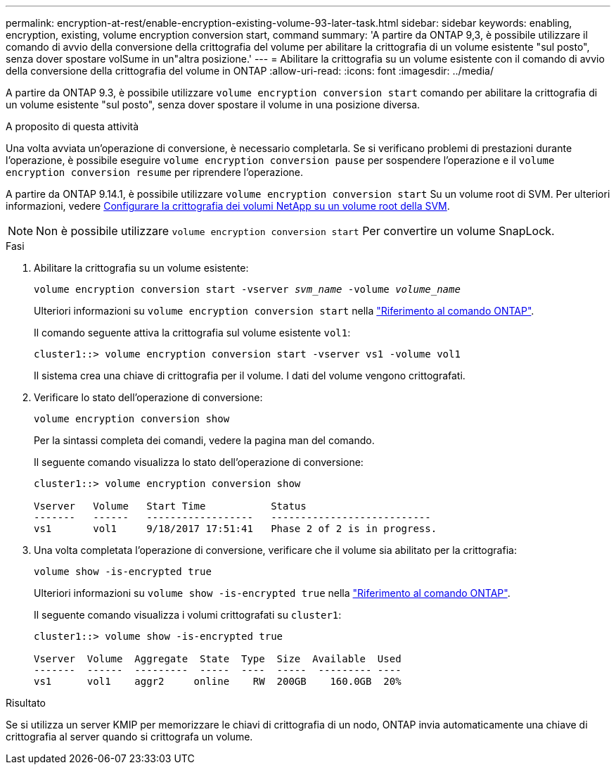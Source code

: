 ---
permalink: encryption-at-rest/enable-encryption-existing-volume-93-later-task.html 
sidebar: sidebar 
keywords: enabling, encryption, existing, volume encryption conversion start, command 
summary: 'A partire da ONTAP 9,3, è possibile utilizzare il comando di avvio della conversione della crittografia del volume per abilitare la crittografia di un volume esistente "sul posto", senza dover spostare volSume in un"altra posizione.' 
---
= Abilitare la crittografia su un volume esistente con il comando di avvio della conversione della crittografia del volume in ONTAP
:allow-uri-read: 
:icons: font
:imagesdir: ../media/


[role="lead"]
A partire da ONTAP 9.3, è possibile utilizzare `volume encryption conversion start` comando per abilitare la crittografia di un volume esistente "sul posto", senza dover spostare il volume in una posizione diversa.

.A proposito di questa attività
Una volta avviata un'operazione di conversione, è necessario completarla. Se si verificano problemi di prestazioni durante l'operazione, è possibile eseguire `volume encryption conversion pause` per sospendere l'operazione e il `volume encryption conversion resume` per riprendere l'operazione.

A partire da ONTAP 9.14.1, è possibile utilizzare `volume encryption conversion start` Su un volume root di SVM. Per ulteriori informazioni, vedere xref:configure-nve-svm-root-task.html[Configurare la crittografia dei volumi NetApp su un volume root della SVM].


NOTE: Non è possibile utilizzare `volume encryption conversion start` Per convertire un volume SnapLock.

.Fasi
. Abilitare la crittografia su un volume esistente:
+
`volume encryption conversion start -vserver _svm_name_ -volume _volume_name_`

+
Ulteriori informazioni su `volume encryption conversion start` nella link:https://docs.netapp.com/us-en/ontap-cli/volume-encryption-conversion-start.html["Riferimento al comando ONTAP"^].

+
Il comando seguente attiva la crittografia sul volume esistente `vol1`:

+
[listing]
----
cluster1::> volume encryption conversion start -vserver vs1 -volume vol1
----
+
Il sistema crea una chiave di crittografia per il volume. I dati del volume vengono crittografati.

. Verificare lo stato dell'operazione di conversione:
+
`volume encryption conversion show`

+
Per la sintassi completa dei comandi, vedere la pagina man del comando.

+
Il seguente comando visualizza lo stato dell'operazione di conversione:

+
[listing]
----
cluster1::> volume encryption conversion show

Vserver   Volume   Start Time           Status
-------   ------   ------------------   ---------------------------
vs1       vol1     9/18/2017 17:51:41   Phase 2 of 2 is in progress.
----
. Una volta completata l'operazione di conversione, verificare che il volume sia abilitato per la crittografia:
+
`volume show -is-encrypted true`

+
Ulteriori informazioni su `volume show -is-encrypted true` nella link:https://docs.netapp.com/us-en/ontap-cli//volume-show.html#parameters["Riferimento al comando ONTAP"^].

+
Il seguente comando visualizza i volumi crittografati su `cluster1`:

+
[listing]
----
cluster1::> volume show -is-encrypted true

Vserver  Volume  Aggregate  State  Type  Size  Available  Used
-------  ------  ---------  -----  ----  -----  --------- ----
vs1      vol1    aggr2     online    RW  200GB    160.0GB  20%
----


.Risultato
Se si utilizza un server KMIP per memorizzare le chiavi di crittografia di un nodo, ONTAP invia automaticamente una chiave di crittografia al server quando si crittografa un volume.
